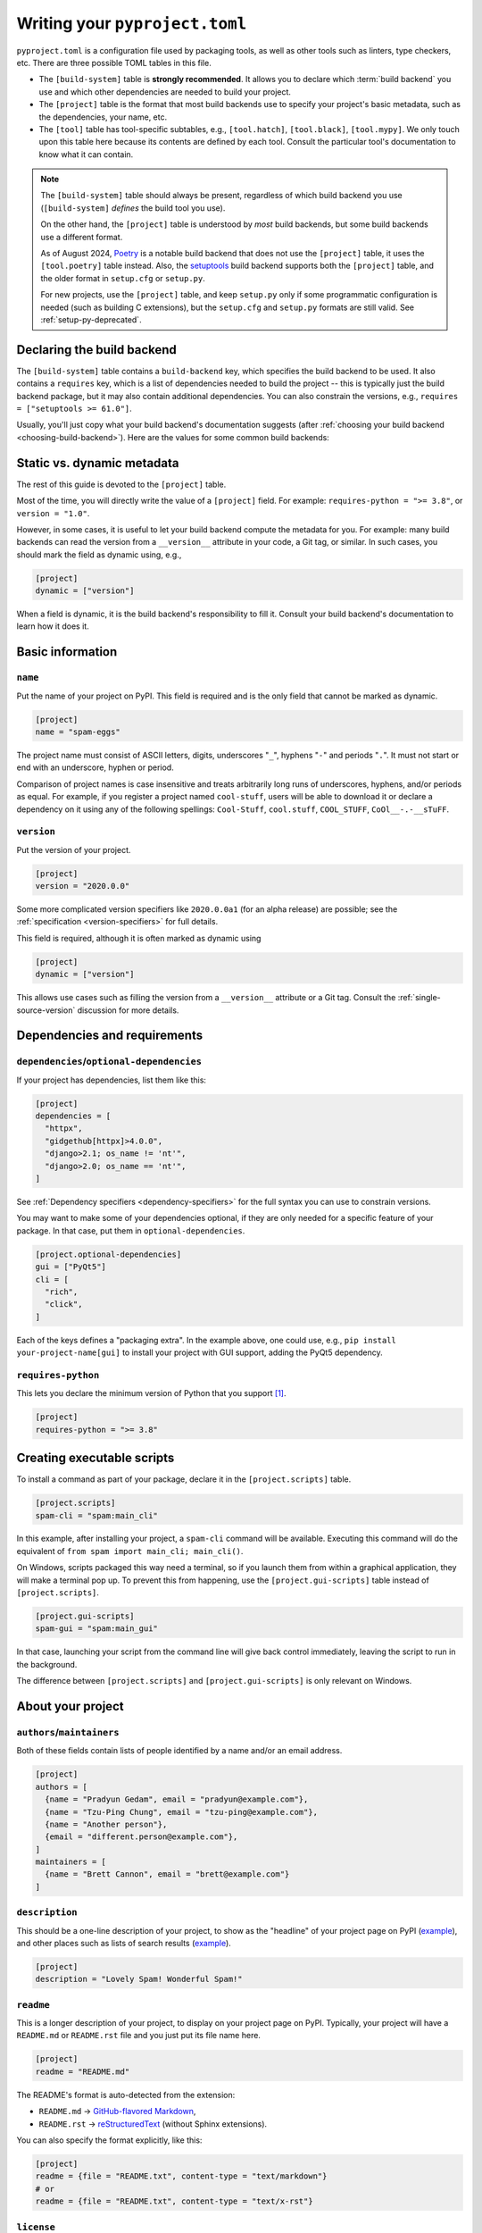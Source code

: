 .. _writing-pyproject-toml:

===============================
Writing your ``pyproject.toml``
===============================

``pyproject.toml`` is a configuration file used by packaging tools, as
well as other tools such as linters, type checkers, etc. There are
three possible TOML tables in this file.

- The ``[build-system]`` table is **strongly recommended**. It allows
  you to declare which :term:`build backend` you use and which other
  dependencies are needed to build your project.

- The ``[project]`` table is the format that most build backends use to specify
  your project's basic metadata, such as the dependencies, your name, etc.

- The ``[tool]`` table has tool-specific subtables, e.g., ``[tool.hatch]``,
  ``[tool.black]``, ``[tool.mypy]``. We only touch upon this table here because
  its contents are defined by each tool. Consult the particular tool's
  documentation to know what it can contain.

.. note::

   The ``[build-system]`` table should always be present,
   regardless of which build backend you use (``[build-system]`` *defines* the
   build tool you use).

   On the other hand, the ``[project]`` table is understood by *most* build
   backends, but some build backends use a different format.

   As of August 2024, Poetry_ is a notable build backend that does not use
   the ``[project]`` table, it uses the ``[tool.poetry]`` table instead.
   Also, the setuptools_ build backend supports both the ``[project]`` table,
   and the older format in ``setup.cfg`` or ``setup.py``.

   For new projects, use the ``[project]`` table, and keep ``setup.py`` only if
   some programmatic configuration is needed (such as building C extensions),
   but the ``setup.cfg`` and ``setup.py`` formats are still valid. See
   :ref:`setup-py-deprecated`.


.. _pyproject-guide-build-system-table:

Declaring the build backend
===========================

The ``[build-system]`` table contains a ``build-backend`` key, which specifies
the build backend to be used. It also contains a ``requires`` key, which is a
list of dependencies needed to build the project -- this is typically just the
build backend package, but it may also contain additional dependencies. You can
also constrain the versions, e.g., ``requires = ["setuptools >= 61.0"]``.

Usually, you'll just copy what your build backend's documentation
suggests (after :ref:`choosing your build backend <choosing-build-backend>`).
Here are the values for some common build backends:

.. tab:: Hatchling

    .. code-block:: toml

        [build-system]
        requires = ["hatchling"]
        build-backend = "hatchling.build"

.. tab:: setuptools

    .. code-block:: toml

        [build-system]
        requires = ["setuptools >= 61.0"]
        build-backend = "setuptools.build_meta"

.. tab:: Flit

    .. code-block:: toml

        [build-system]
        requires = ["flit_core >= 3.4"]
        build-backend = "flit_core.buildapi"

.. tab:: PDM

    .. code-block:: toml

        [build-system]
        requires = ["pdm-backend"]
        build-backend = "pdm.backend"



Static vs. dynamic metadata
===========================

The rest of this guide is devoted to the ``[project]`` table.

Most of the time, you will directly write the value of a ``[project]``
field. For example: ``requires-python = ">= 3.8"``, or ``version =
"1.0"``.

However, in some cases, it is useful to let your build backend compute
the metadata for you. For example: many build backends can read the
version from a ``__version__`` attribute in your code, a Git tag, or
similar. In such cases, you should mark the field as dynamic using, e.g.,

.. code-block:: toml

   [project]
   dynamic = ["version"]


When a field is dynamic, it is the build backend's responsibility to
fill it.  Consult your build backend's documentation to learn how it
does it.


Basic information
=================

.. _`setup() name`:

``name``
--------

Put the name of your project on PyPI. This field is required and is the
only field that cannot be marked as dynamic.

.. code-block:: toml

   [project]
   name = "spam-eggs"

The project name must consist of ASCII letters, digits, underscores "``_``",
hyphens "``-``" and periods "``.``". It must not start or end with an
underscore, hyphen or period.

Comparison of project names is case insensitive and treats arbitrarily long runs
of underscores, hyphens, and/or periods as equal.  For example, if you register
a project named ``cool-stuff``, users will be able to download it or declare a
dependency on it using any of the following spellings: ``Cool-Stuff``,
``cool.stuff``, ``COOL_STUFF``, ``CoOl__-.-__sTuFF``.


``version``
-----------

Put the version of your project.

.. code-block:: toml

    [project]
    version = "2020.0.0"

Some more complicated version specifiers like ``2020.0.0a1`` (for an alpha
release) are possible; see the :ref:`specification <version-specifiers>`
for full details.

This field is required, although it is often marked as dynamic using

.. code-block:: toml

   [project]
   dynamic = ["version"]

This allows use cases such as filling the version from a ``__version__``
attribute or a Git tag. Consult the :ref:`single-source-version`
discussion for more details.


Dependencies and requirements
=============================

``dependencies``/``optional-dependencies``
------------------------------------------

If your project has dependencies, list them like this:

.. code-block:: toml

   [project]
   dependencies = [
     "httpx",
     "gidgethub[httpx]>4.0.0",
     "django>2.1; os_name != 'nt'",
     "django>2.0; os_name == 'nt'",
   ]

See :ref:`Dependency specifiers <dependency-specifiers>` for the full
syntax you can use to constrain versions.

You may want to make some of your dependencies optional, if they are
only needed for a specific feature of your package. In that case, put
them in ``optional-dependencies``.

.. code-block:: toml

    [project.optional-dependencies]
    gui = ["PyQt5"]
    cli = [
      "rich",
      "click",
    ]

Each of the keys defines a "packaging extra". In the example above, one
could use, e.g., ``pip install your-project-name[gui]`` to install your
project with GUI support, adding the PyQt5 dependency.


.. _requires-python:
.. _python_requires:

``requires-python``
-------------------

This lets you declare the minimum version of Python that you support
[#requires-python-upper-bounds]_.

.. code-block:: toml

   [project]
   requires-python = ">= 3.8"


.. _`console_scripts`:

Creating executable scripts
===========================

To install a command as part of your package, declare it in the
``[project.scripts]`` table.

.. code-block:: toml

   [project.scripts]
   spam-cli = "spam:main_cli"

In this example, after installing your project, a ``spam-cli`` command
will be available. Executing this command will do the equivalent of
``from spam import main_cli; main_cli()``.

On Windows, scripts packaged this way need a terminal, so if you launch
them from within a graphical application, they will make a terminal pop
up. To prevent this from happening, use the ``[project.gui-scripts]``
table instead of ``[project.scripts]``.

.. code-block:: toml

   [project.gui-scripts]
   spam-gui = "spam:main_gui"

In that case, launching your script from the command line will give back
control immediately, leaving the script to run in the background.

The difference between ``[project.scripts]`` and
``[project.gui-scripts]`` is only relevant on Windows.



About your project
==================

``authors``/``maintainers``
---------------------------

Both of these fields contain lists of people identified by a name and/or
an email address.

.. code-block:: toml

    [project]
    authors = [
      {name = "Pradyun Gedam", email = "pradyun@example.com"},
      {name = "Tzu-Ping Chung", email = "tzu-ping@example.com"},
      {name = "Another person"},
      {email = "different.person@example.com"},
    ]
    maintainers = [
      {name = "Brett Cannon", email = "brett@example.com"}
    ]


.. _description:

``description``
---------------

This should be a one-line description of your project, to show as the "headline"
of your project page on PyPI (`example <pypi-pip_>`_), and other places such as
lists of search results (`example <pypi-search-pip_>`_).

.. code-block:: toml

    [project]
    description = "Lovely Spam! Wonderful Spam!"


``readme``
----------

This is a longer description of your project, to display on your project
page on PyPI. Typically, your project will have a ``README.md`` or
``README.rst`` file and you just put its file name here.

.. code-block:: toml

    [project]
    readme = "README.md"

The README's format is auto-detected from the extension:

- ``README.md`` → `GitHub-flavored Markdown <gfm_>`_,
- ``README.rst`` → `reStructuredText <rest_>`_ (without Sphinx extensions).

You can also specify the format explicitly, like this:

.. code-block:: toml

   [project]
   readme = {file = "README.txt", content-type = "text/markdown"}
   # or
   readme = {file = "README.txt", content-type = "text/x-rst"}


``license``
-----------

This can take two forms. You can put your license in a file, typically
``LICENSE`` or ``LICENSE.txt``, and link that file here:

.. code-block:: toml

    [project]
    license = {file = "LICENSE"}

or you can write the name of the license:

.. code-block:: toml

    [project]
    license = {text = "MIT License"}

If you are using a standard, well-known license, it is not necessary to use this
field. Instead, you should use one of the :ref:`classifiers` starting with ``License
::``. (As a general rule, it is a good idea to use a standard, well-known
license, both to avoid confusion and because some organizations avoid software
whose license is unapproved.)


``keywords``
------------

This will help PyPI's search box to suggest your project when people
search for these keywords.

.. code-block:: toml

    [project]
    keywords = ["egg", "bacon", "sausage", "tomatoes", "Lobster Thermidor"]


.. _classifiers:

``classifiers``
---------------

A list of PyPI classifiers that apply to your project. Check the
`full list of possibilities <classifier-list_>`_.

.. code-block:: toml

    classifiers = [
      # How mature is this project? Common values are
      #   3 - Alpha
      #   4 - Beta
      #   5 - Production/Stable
      "Development Status :: 4 - Beta",

      # Indicate who your project is intended for
      "Intended Audience :: Developers",
      "Topic :: Software Development :: Build Tools",

      # Pick your license as you wish (see also "license" above)
      "License :: OSI Approved :: MIT License",

      # Specify the Python versions you support here.
      "Programming Language :: Python :: 3",
      "Programming Language :: Python :: 3.6",
      "Programming Language :: Python :: 3.7",
      "Programming Language :: Python :: 3.8",
      "Programming Language :: Python :: 3.9",
    ]

Although the list of classifiers is often used to declare what Python versions a
project supports, this information is only used for searching and browsing
projects on PyPI, not for installing projects. To actually restrict what Python
versions a project can be installed on, use the :ref:`requires-python` argument.

To prevent a package from being uploaded to PyPI, use the special ``Private ::
Do Not Upload`` classifier. PyPI will always reject packages with classifiers
beginning with ``Private ::``.

.. _writing-pyproject-toml-urls:

``urls``
--------

A list of URLs associated with your project, displayed on the left
sidebar of your PyPI project page.

.. note::

    See :ref:`well-known-labels` for a listing
    of labels that PyPI and other packaging tools are specifically aware of,
    and `PyPI's project metadata docs <https://docs.pypi.org/project_metadata/#project-urls>`_
    for PyPI-specific URL processing.

.. code-block:: toml

   [project.urls]
   Homepage = "https://example.com"
   Documentation = "https://readthedocs.org"
   Repository = "https://github.com/me/spam.git"
   Issues = "https://github.com/me/spam/issues"
   Changelog = "https://github.com/me/spam/blob/master/CHANGELOG.md"

Note that if the label contains spaces, it needs to be quoted, e.g.,
``Website = "https://example.com"`` but
``"Official Website" = "https://example.com"``.

Users are advised to use :ref:`well-known-labels` for their project URLs
where appropriate, since consumers of metadata (like package indices) can
specialize their presentation.

For example in the following metadata, neither ``MyHomepage`` nor
``"Download Link"`` is a well-known label, so they will be rendered verbatim:

.. code-block:: toml

   [project.urls]
   MyHomepage = "https://example.com"
   "Download Link" = "https://example.com/abc.tar.gz"


Whereas in this metadata ``HomePage`` and ``DOWNLOAD`` both have
well-known equivalents (``homepage`` and ``download``), and can be presented
with those semantics in mind (the project's home page and its external
download location, respectively).

.. code-block:: toml

   [project.urls]
   HomePage = "https://example.com"
   DOWNLOAD = "https://example.com/abc.tar.gz"

Advanced plugins
================

Some packages can be extended through plugins. Examples include Pytest_
and Pygments_. To create such a plugin, you need to declare it in a subtable
of ``[project.entry-points]`` like this:

.. code-block:: toml

   [project.entry-points."spam.magical"]
   tomatoes = "spam:main_tomatoes"

See the :ref:`Plugin guide <plugin-entry-points>` for more information.



A full example
==============

.. code-block:: toml

   [build-system]
   requires = ["hatchling"]
   build-backend = "hatchling.build"

   [project]
   name = "spam-eggs"
   version = "2020.0.0"
   dependencies = [
     "httpx",
     "gidgethub[httpx]>4.0.0",
     "django>2.1; os_name != 'nt'",
     "django>2.0; os_name == 'nt'",
   ]
   requires-python = ">=3.8"
   authors = [
     {name = "Pradyun Gedam", email = "pradyun@example.com"},
     {name = "Tzu-Ping Chung", email = "tzu-ping@example.com"},
     {name = "Another person"},
     {email = "different.person@example.com"},
   ]
   maintainers = [
     {name = "Brett Cannon", email = "brett@example.com"}
   ]
   description = "Lovely Spam! Wonderful Spam!"
   readme = "README.rst"
   license = {file = "LICENSE.txt"}
   keywords = ["egg", "bacon", "sausage", "tomatoes", "Lobster Thermidor"]
   classifiers = [
     "Development Status :: 4 - Beta",
     "Programming Language :: Python"
   ]

   [project.optional-dependencies]
   gui = ["PyQt5"]
   cli = [
     "rich",
     "click",
   ]

   [project.urls]
   Homepage = "https://example.com"
   Documentation = "https://readthedocs.org"
   Repository = "https://github.com/me/spam.git"
   "Bug Tracker" = "https://github.com/me/spam/issues"
   Changelog = "https://github.com/me/spam/blob/master/CHANGELOG.md"

   [project.scripts]
   spam-cli = "spam:main_cli"

   [project.gui-scripts]
   spam-gui = "spam:main_gui"

   [project.entry-points."spam.magical"]
   tomatoes = "spam:main_tomatoes"


------------------

.. [#requires-python-upper-bounds] Think twice before applying an upper bound
   like ``requires-python = "<= 3.10"`` here. `This blog post <requires-python-blog-post_>`_
   contains some information regarding possible problems.

.. _gfm: https://docs.github.com/en/get-started/writing-on-github/getting-started-with-writing-and-formatting-on-github/basic-writing-and-formatting-syntax
.. _setuptools: https://setuptools.pypa.io
.. _poetry: https://python-poetry.org
.. _pypi-pip: https://pypi.org/project/pip
.. _pypi-search-pip: https://pypi.org/search?q=pip
.. _classifier-list: https://pypi.org/classifiers
.. _requires-python-blog-post: https://iscinumpy.dev/post/bound-version-constraints/#pinning-the-python-version-is-special
.. _pytest: https://pytest.org
.. _pygments: https://pygments.org
.. _rest: https://www.sphinx-doc.org/en/master/usage/restructuredtext/basics.html
